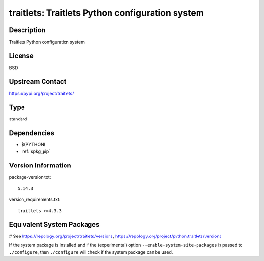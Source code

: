 .. _spkg_traitlets:

traitlets: Traitlets Python configuration system
================================================

Description
-----------

Traitlets Python configuration system

License
-------

BSD

Upstream Contact
----------------

https://pypi.org/project/traitlets/



Type
----

standard


Dependencies
------------

- $(PYTHON)
- :ref:`spkg_pip`

Version Information
-------------------

package-version.txt::

    5.14.3

version_requirements.txt::

    traitlets >=4.3.3

Equivalent System Packages
--------------------------

.. tab:: conda-forge:

   .. CODE-BLOCK:: bash

       $ conda install traitlets

.. tab:: Gentoo Linux:

   .. CODE-BLOCK:: bash

       $ sudo emerge dev-python/traitlets

.. tab:: MacPorts:

   .. CODE-BLOCK:: bash

       $ sudo port install py-traitlets

.. tab:: openSUSE:

   .. CODE-BLOCK:: bash

       $ sudo zypper install python3\$\{PYTHON_MINOR\}-traitlets

.. tab:: Void Linux:

   .. CODE-BLOCK:: bash

       $ sudo xbps-install python3-traitlets

# See https://repology.org/project/traitlets/versions, https://repology.org/project/python:traitlets/versions

If the system package is installed and if the (experimental) option
``--enable-system-site-packages`` is passed to ``./configure``, then ``./configure`` will check if the system package can be used.

